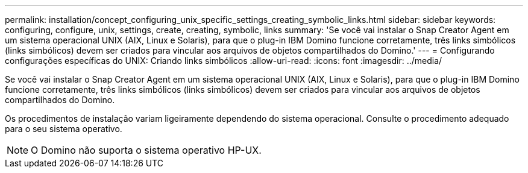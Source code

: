 ---
permalink: installation/concept_configuring_unix_specific_settings_creating_symbolic_links.html 
sidebar: sidebar 
keywords: configuring, configure, unix, settings, create, creating, symbolic, links 
summary: 'Se você vai instalar o Snap Creator Agent em um sistema operacional UNIX (AIX, Linux e Solaris), para que o plug-in IBM Domino funcione corretamente, três links simbólicos (links simbólicos) devem ser criados para vincular aos arquivos de objetos compartilhados do Domino.' 
---
= Configurando configurações específicas do UNIX: Criando links simbólicos
:allow-uri-read: 
:icons: font
:imagesdir: ../media/


[role="lead"]
Se você vai instalar o Snap Creator Agent em um sistema operacional UNIX (AIX, Linux e Solaris), para que o plug-in IBM Domino funcione corretamente, três links simbólicos (links simbólicos) devem ser criados para vincular aos arquivos de objetos compartilhados do Domino.

Os procedimentos de instalação variam ligeiramente dependendo do sistema operacional. Consulte o procedimento adequado para o seu sistema operativo.


NOTE: O Domino não suporta o sistema operativo HP-UX.
